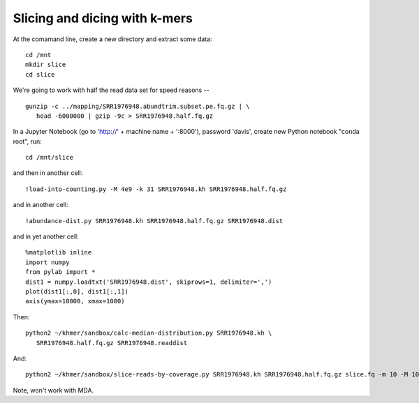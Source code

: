 ==============================
Slicing and dicing with k-mers
==============================

At the comamand line, create a new directory and extract some data::

   cd /mnt
   mkdir slice
   cd slice

We're going to work with half the read data set for speed reasons -- ::

   gunzip -c ../mapping/SRR1976948.abundtrim.subset.pe.fq.gz | \
      head -6000000 | gzip -9c > SRR1976948.half.fq.gz
   

In a Jupyter Notebook (go to 'http://' + machine name + ':8000'), password
'davis', create new Python notebook "conda root", run::

   cd /mnt/slice

and then in another cell::
  
   !load-into-counting.py -M 4e9 -k 31 SRR1976948.kh SRR1976948.half.fq.gz

and in another cell::
   
   !abundance-dist.py SRR1976948.kh SRR1976948.half.fq.gz SRR1976948.dist

and in yet another cell::

  %matplotlib inline
  import numpy
  from pylab import *
  dist1 = numpy.loadtxt('SRR1976948.dist', skiprows=1, delimiter=',')
  plot(dist1[:,0], dist1[:,1])
  axis(ymax=10000, xmax=1000)  

Then::

   python2 ~/khmer/sandbox/calc-median-distribution.py SRR1976948.kh \
      SRR1976948.half.fq.gz SRR1976948.readdist

And::
  
   python2 ~/khmer/sandbox/slice-reads-by-coverage.py SRR1976948.kh SRR1976948.half.fq.gz slice.fq -m 10 -M 100

Note, won't work with MDA.
